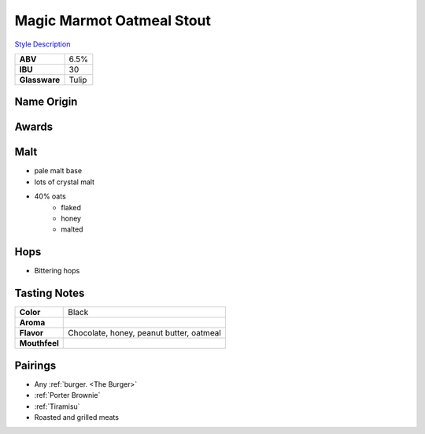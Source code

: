 ==========================
Magic Marmot Oatmeal Stout
==========================

`Style Description <https://www.craftbeer.com/styles/english-style-oatmeal-stout>`_

.. csv-table::

   "**ABV**","6.5%"
   "**IBU**","30"
   "**Glassware**","Tulip"

.. figure:: /_static/beer/marmot-pint.jpg
   :width: 300



Name Origin
~~~~~~~~~~~


Awards
~~~~~~


Malt
~~~~
- pale malt base
- lots of crystal malt
- 40% oats
   - flaked
   - honey
   - malted

Hops
~~~~
- Bittering hops

Tasting Notes
~~~~~~~~~~~~~
.. csv-table::

   "**Color**","Black"
   "**Aroma**",""
   "**Flavor**","Chocolate, honey, peanut butter, oatmeal"
   "**Mouthfeel**",""

Pairings
~~~~~~~~
- Any :ref:`burger. <The Burger>`
- :ref:`Porter Brownie`
- :ref:`Tiramisu`
- Roasted and grilled meats